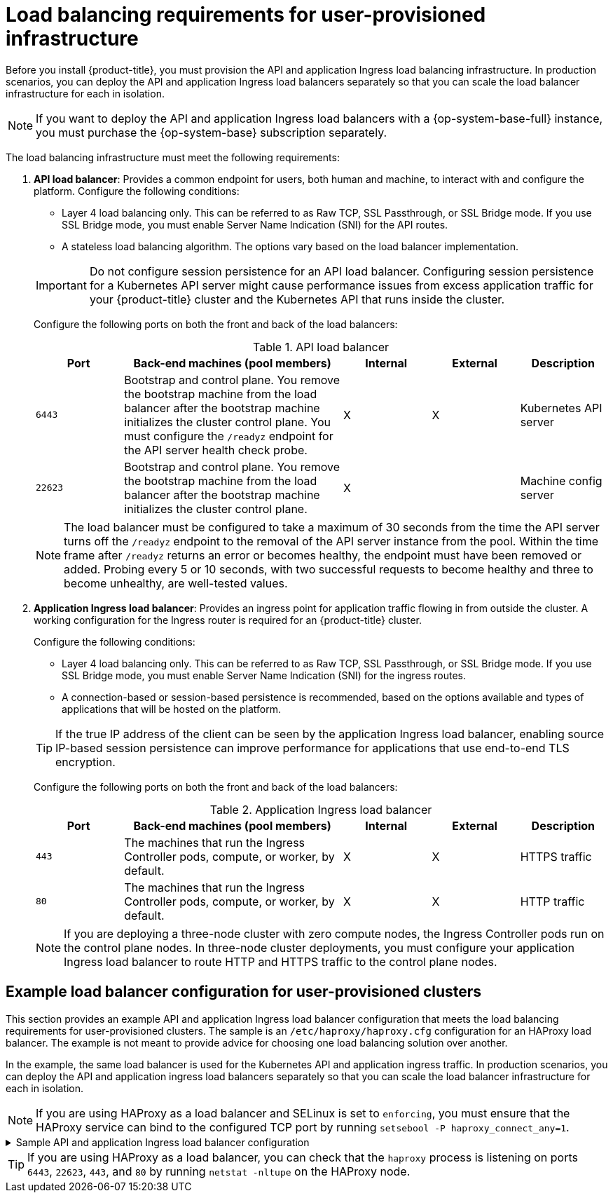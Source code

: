 // Module included in the following assemblies:
//
// * installing/installing_bare_metal/installing-bare-metal.adoc
// * installing/installing_bare_metal/installing-bare-metal-network-customizations.adoc
// * installing/installing_bare_metal/installing-restricted-networks-bare-metal.adoc
// * installing/installing_platform_agnostic/installing-platform-agnostic.adoc
// * installing/installing_ibm_z/installing-ibm-z.adoc
// * installing/installing_ibm_z/installing-restricted-networks-ibm-z.adoc
// * installing/installing_ibm_z/installing-ibm-z-kvm.adoc
// * installing/installing_ibm_z/installing-ibm-z-lpar.adoc
// * installing/installing_ibm_z/installing-restricted-networks-ibm-z-lpar.adoc
// * installing/installing_ibm_z/installing-ibm-power.adoc
// * installing/installing_ibm_z/installing-restricted-networks-ibm-power.adoc
// * installing/installing_openstack/installing-openstack-installer-custom.adoc

ifeval::["{context}" == "installing-openstack-installer-custom"]
:user-managed-lb:
endif::[]

:_mod-docs-content-type: CONCEPT
[id="installation-load-balancing-user-infra_{context}"]
= Load balancing requirements for user-provisioned infrastructure

ifndef::user-managed-lb[]
Before you install {product-title}, you must provision the API and application Ingress load balancing infrastructure. In production scenarios, you can deploy the API and application Ingress load balancers separately so that you can scale the load balancer infrastructure for each in isolation.
endif::user-managed-lb[]

ifdef::user-managed-lb[]
Before you install {product-title}, you can provision your own API and application ingress load balancing infrastructure to use in place of the default, internal load balancing solution. In production scenarios, you can deploy the API and application Ingress load balancers separately so that you can scale the load balancer infrastructure for each in isolation.
endif::user-managed-lb[]

[NOTE]
====
If you want to deploy the API and application Ingress load balancers with a {op-system-base-full} instance, you must purchase the {op-system-base} subscription separately.
====

The load balancing infrastructure must meet the following requirements:

. *API load balancer*: Provides a common endpoint for users, both human and machine, to interact with and configure the platform. Configure the following conditions:
+
--
  ** Layer 4 load balancing only. This can be referred to as Raw TCP, SSL Passthrough, or SSL Bridge mode. If you use SSL Bridge mode, you must enable Server Name Indication (SNI) for the API routes.
  ** A stateless load balancing algorithm. The options vary based on the load balancer implementation.
--
+
[IMPORTANT]
====
Do not configure session persistence for an API load balancer. Configuring session persistence for a Kubernetes API server might cause performance issues from excess application traffic for your {product-title} cluster and the Kubernetes API that runs inside the cluster.
====
+
Configure the following ports on both the front and back of the load balancers:
+
.API load balancer
[cols="2,5,^2,^2,2",options="header"]
|===

|Port
|Back-end machines (pool members)
|Internal
|External
|Description

|`6443`
|Bootstrap and control plane. You remove the bootstrap machine from the load
balancer after the bootstrap machine initializes the cluster control plane. You
must configure the `/readyz` endpoint for the API server health check probe.
|X
|X
|Kubernetes API server

|`22623`
|Bootstrap and control plane. You remove the bootstrap machine from the load
balancer after the bootstrap machine initializes the cluster control plane.
|X
|
|Machine config server

|===
+
[NOTE]
====
The load balancer must be configured to take a maximum of 30 seconds from the
time the API server turns off the `/readyz` endpoint to the removal of the API
server instance from the pool. Within the time frame after `/readyz` returns an
error or becomes healthy, the endpoint must have been removed or added. Probing
every 5 or 10 seconds, with two successful requests to become healthy and three
to become unhealthy, are well-tested values.
====
+
. *Application Ingress load balancer*: Provides an ingress point for application traffic flowing in from outside the cluster. A working configuration for the Ingress router is required for an {product-title} cluster.
+
Configure the following conditions:
+
--
  ** Layer 4 load balancing only. This can be referred to as Raw TCP, SSL Passthrough, or SSL Bridge mode. If you use SSL Bridge mode, you must enable Server Name Indication (SNI) for the ingress routes.
  ** A connection-based or session-based persistence is recommended, based on the options available and types of applications that will be hosted on the platform.
--
+
[TIP]
====
If the true IP address of the client can be seen by the application Ingress load balancer, enabling source IP-based session persistence can improve performance for applications that use end-to-end TLS encryption.
====
+
Configure the following ports on both the front and back of the load balancers:
+
.Application Ingress load balancer
[cols="2,5,^2,^2,2",options="header"]
|===

|Port
|Back-end machines (pool members)
|Internal
|External
|Description

|`443`
|The machines that run the Ingress Controller pods, compute, or worker, by default.
|X
|X
|HTTPS traffic

|`80`
|The machines that run the Ingress Controller pods, compute, or worker, by default.
|X
|X
|HTTP traffic

|===
+
[NOTE]
====
If you are deploying a three-node cluster with zero compute nodes, the Ingress Controller pods run on the control plane nodes. In three-node cluster deployments, you must configure your application Ingress load balancer to route HTTP and HTTPS traffic to the control plane nodes.
====

[id="installation-load-balancing-user-infra-example_{context}"]
ifndef::user-managed-lb[]
== Example load balancer configuration for user-provisioned clusters

This section provides an example API and application Ingress load balancer configuration that meets the load balancing requirements for user-provisioned clusters. The sample is an `/etc/haproxy/haproxy.cfg` configuration for an HAProxy load balancer. The example is not meant to provide advice for choosing one load balancing solution over another.
endif::user-managed-lb[]

ifdef::user-managed-lb[]
== Example load balancer configuration for clusters that are deployed with user-managed load balancers

This section provides an example API and application Ingress load balancer configuration that meets the load balancing requirements for clusters that are deployed with user-managed load balancers. The sample is an `/etc/haproxy/haproxy.cfg` configuration for an HAProxy load balancer. The example is not meant to provide advice for choosing one load balancing solution over another.
endif::user-managed-lb[]

In the example, the same load balancer is used for the Kubernetes API and application ingress traffic. In production scenarios, you can deploy the API and application ingress load balancers separately so that you can scale the load balancer infrastructure for each in isolation.

[NOTE]
====
If you are using HAProxy as a load balancer and SELinux is set to `enforcing`, you must ensure that the HAProxy service can bind to the configured TCP port by running `setsebool -P haproxy_connect_any=1`.
====

.Sample API and application Ingress load balancer configuration
[%collapsible]
====
[source,text]
----
global
  log         127.0.0.1 local2
  pidfile     /var/run/haproxy.pid
  maxconn     4000
  daemon
defaults
  mode                    http
  log                     global
  option                  dontlognull
  option http-server-close
  option                  redispatch
  retries                 3
  timeout http-request    10s
  timeout queue           1m
  timeout connect         10s
  timeout client          1m
  timeout server          1m
  timeout http-keep-alive 10s
  timeout check           10s
  maxconn                 3000
listen api-server-6443 <1>
  bind *:6443
  mode tcp
  server bootstrap bootstrap.ocp4.example.com:6443 check inter 1s backup <2>
  server control-plane0 control-plane0.ocp4.example.com:6443 check inter 1s
  server control-plane1 control-plane1.ocp4.example.com:6443 check inter 1s
  server control-plane2 control-plane2.ocp4.example.com:6443 check inter 1s
listen machine-config-server-22623 <3>
  bind *:22623
  mode tcp
  option  httpchk GET /readyz HTTP/1.0
  option  log-health-checks
  balance roundrobin
  server bootstrap bootstrap.ocp4.example.com:22623 verify none check check-ssl inter 10s fall 2 rise 3 backup <2>
  server control-plane0 control-plane0.ocp4.example.com:22623 weight 1 verify none check check-ssl inter 10s fall 2 rise 3
  server control-plane1 control-plane1.ocp4.example.com:22623 weight 1 verify none check check-ssl inter 10s fall 2 rise 3
  server control-plane2 control-plane2.ocp4.example.com:22623 weight 1 verify none check check-ssl inter 10s fall 2 rise 3
listen ingress-router-443 <4>
  bind *:443
  mode tcp
  balance source
  server compute0 compute0.ocp4.example.com:443 check inter 1s
  server compute1 compute1.ocp4.example.com:443 check inter 1s
listen ingress-router-80 <5>
  bind *:80
  mode tcp
  balance source
  server compute0 compute0.ocp4.example.com:80 check inter 1s
  server compute1 compute1.ocp4.example.com:80 check inter 1s
----

<1> Port `6443` handles the Kubernetes API traffic and points to the control plane machines.
<2> The bootstrap entries must be in place before the {product-title} cluster installation and they must be removed after the bootstrap process is complete.
<3> Port `22623` handles the machine config server traffic and points to the control plane machines.
<4> Port `443` handles the HTTPS traffic and points to the machines that run the Ingress Controller pods. The Ingress Controller pods run on the compute machines by default.
<5> Port `80` handles the HTTP traffic and points to the machines that run the Ingress Controller pods. The Ingress Controller pods run on the compute machines by default.
+
[NOTE]
=====
If you are deploying a three-node cluster with zero compute nodes, the Ingress Controller pods run on the control plane nodes. In three-node cluster deployments, you must configure your application Ingress load balancer to route HTTP and HTTPS traffic to the control plane nodes.
=====
====

[TIP]
====
If you are using HAProxy as a load balancer, you can check that the `haproxy` process is listening on ports `6443`, `22623`, `443`, and `80` by running `netstat -nltupe` on the HAProxy node.
====

ifeval::["{context}" == "installing-openstack-installer-custom"]
:!user-managed-lb:
endif::[]
